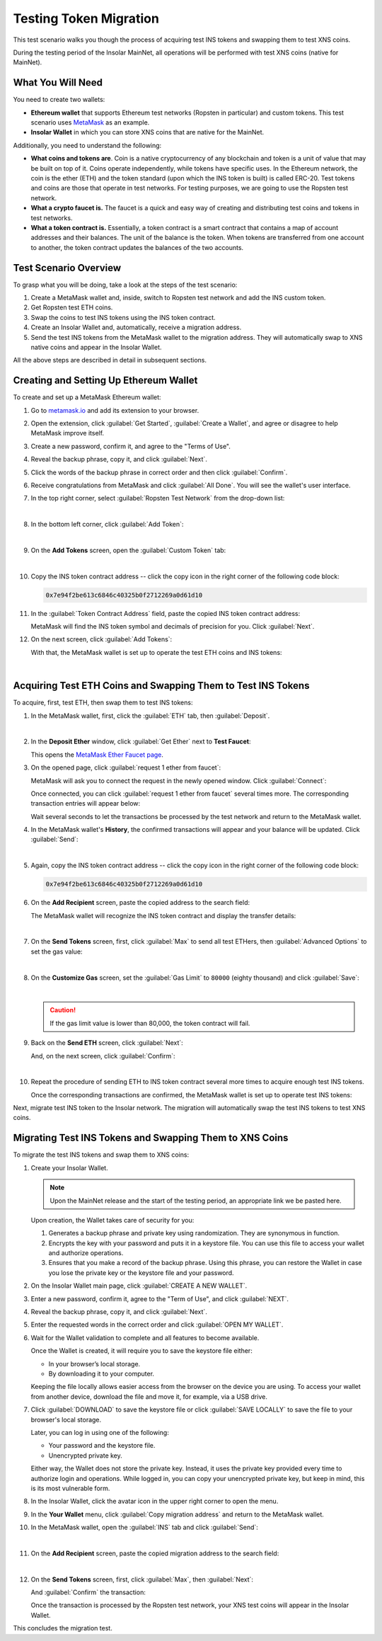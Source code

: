 .. _migration_test:

Testing Token Migration
=======================

This test scenario walks you though the process of acquiring test INS tokens and swapping them to test XNS coins.

During the testing period of the Insolar MainNet, all operations will be performed with test XNS coins (native for MainNet).

.. _needs_for_migration_test:

What You Will Need
------------------

You need to create two wallets:

* **Ethereum wallet** that supports Ethereum test networks (Ropsten in particular) and custom tokens. This test scenario uses `MetaMask <https://metamask.io/>`_ as an example.
* **Insolar Wallet** in which you can store XNS coins that are native for the MainNet.

Additionally, you need to understand the following:

* **What coins and tokens are**. Coin is a native cryptocurrency of any blockchain and token is a unit of value that may be built on top of it. Coins operate independently, while tokens have specific uses. In the Ethereum network, the coin is the ether (ETH) and the token standard (upon which the INS token is built) is called ERC-20. Test tokens and coins are those that operate in test networks. For testing purposes, we are going to use the Ropsten test network.
* **What a crypto faucet is.** The faucet is a quick and easy way of creating and distributing test coins and tokens in test networks.
* **What a token contract is.** Essentially, a token contract is a smart contract that contains a map of account addresses and their balances. The unit of the balance is the token. When tokens are transferred from one account to another, the token contract updates the balances of the two accounts.

.. _test_overview:

Test Scenario Overview
----------------------

To grasp what you will be doing, take a look at the steps of the test scenario:

#. Create a MetaMask wallet and, inside, switch to Ropsten test network and add the INS custom token.
#. Get Ropsten test ETH coins.
#. Swap the coins to test INS tokens using the INS token contract.
#. Create an Insolar Wallet and, automatically, receive a migration address.
#. Send the test INS tokens from the MetaMask wallet to the migration address. They will automatically swap to XNS native coins and appear in the Insolar Wallet.

All the above steps are described in detail in subsequent sections.

.. _creating_metamask:

Creating and Setting Up Ethereum Wallet
---------------------------------------

To create and set up a MetaMask Ethereum wallet:

#. Go to `metamask.io <https://metamask.io>`_ and add its extension to your browser.
#. Open the extension, click :guilabel:`Get Started`, :guilabel:`Create a Wallet`, and agree or disagree to help MetaMask improve itself.
#. Create a new password, confirm it, and agree to the "Terms of Use".
#. Reveal the backup phrase, copy it, and click :guilabel:`Next`.
#. Click the words of the backup phrase in correct order and then click :guilabel:`Confirm`.
#. Receive congratulations from MetaMask and click :guilabel:`All Done`. You will see the wallet's user interface.
#. In the top right corner, select :guilabel:`Ropsten Test Network` from the drop-down list:

   .. image:: imgs/selecting-ropsten.png
      :width: 700px

   |

#. In the bottom left corner, click :guilabel:`Add Token`:

   .. image:: imgs/add-token.png
      :width: 700px

   |

#. On the **Add Tokens** screen, open the :guilabel:`Custom Token` tab:

   .. image:: imgs/custom-token.png
      :width: 300px

   |

#. Copy the INS token contract address -- click the copy icon |copy-icon| in the right corner of the following code block:

   .. |copy-icon| image:: imgs/copy-icon.png
      :width: 20px

   .. code-block::

      0x7e94f2be613c6846c40325b0f2712269a0d61d10

#. In the :guilabel:`Token Contract Address` field, paste the copied INS token contract address:

   .. image:: imgs/ins-token.png
      :width: 300px

   MetaMask will find the INS token symbol and decimals of precision for you. Click :guilabel:`Next`.

#. On the next screen, click :guilabel:`Add Tokens`:

   .. image:: imgs/add-ins.png
      :width: 300px

   With that, the MetaMask wallet is set up to operate the test ETH coins and INS tokens:

   .. image:: imgs/wallet-setup.png
      :width: 700px

   |

.. _acquire_test_tokens_and_swap:

Acquiring Test ETH Coins and Swapping Them to Test INS Tokens
-------------------------------------------------------------

To acquire, first, test ETH, then swap them to test INS tokens:

#. In the MetaMask wallet, first, click the :guilabel:`ETH` tab, then :guilabel:`Deposit`.

   .. image:: imgs/eth-deposit.png
      :width: 700px

   |

#. In the **Deposit Ether** window, click :guilabel:`Get Ether` next to **Test Faucet**:

   .. image:: imgs/get-eth-from-faucet.png
      :width: 700px

   This opens the `MetaMask Ether Faucet page <https://faucet.metamask.io/>`_.

#. On the opened page, click :guilabel:`request 1 ether from faucet`:

   .. image:: imgs/request-one-eth.png
      :width: 400px

   MetaMask will ask you to connect the request in the newly opened window. Click :guilabel:`Connect`:

   .. image:: imgs/connect-request.png
      :width: 300px

   Once connected, you can click :guilabel:`request 1 ether from faucet` several times more. The corresponding transaction entries will appear below:

   .. image:: imgs/test-eth-txes.png
      :width: 450px

   Wait several seconds to let the transactions be processed by the test network and return to the MetaMask wallet.

#. In the MetaMask wallet's **History**, the confirmed transactions will appear and your balance will be updated. Click :guilabel:`Send`:

   .. image:: imgs/meta-balance.png
      :width: 700px

   |

#. Again, copy the INS token contract address -- click the copy icon |copy-icon| in the right corner of the following code block:

   .. code-block::

      0x7e94f2be613c6846c40325b0f2712269a0d61d10

#. On the **Add Recipient** screen, paste the copied address to the search field:

   .. image:: imgs/send-search-field.png
      :width: 300px

   The MetaMask wallet will recognize the INS token contract and display the transfer details:

   .. image:: imgs/meta-transfer-details.png
      :width: 300px

   |

#. On the **Send Tokens** screen, first, click :guilabel:`Max` to send all test ETHers, then :guilabel:`Advanced Options` to set the gas value:

   .. image:: imgs/advanced-options.png
      :width: 300px

   |

#. On the **Customize Gas** screen, set the :guilabel:`Gas Limit` to ``80000`` (eighty thousand) and click :guilabel:`Save`:

   .. image:: imgs/gas-limit.png
      :width: 300px

   |

   .. caution:: If the gas limit value is lower than 80,000, the token contract will fail.

#. Back on the **Send ETH** screen, click :guilabel:`Next`:

   .. image:: imgs/finally-send-eth.png
      :width: 300px

   And, on the next screen, click :guilabel:`Confirm`:

   .. image:: imgs/finally-confirm.png
      :width: 300px

   |

#. Repeat the procedure of sending ETH to INS token contract several more times to acquire enough test INS tokens.

   Once the corresponding transactions are confirmed, the MetaMask wallet is set up to operate test INS tokens:

   .. image:: imgs/meta-wallet-setup.png
      :width: 700px

Next, migrate test INS token to the Insolar network. The migration will automatically swap the test INS tokens to test XNS coins.

.. _migrate_test_tokens:

Migrating Test INS Tokens and Swapping Them to XNS Coins
----------------------------------------------------------

To migrate the test INS tokens and swap them to XNS coins:

#. Create your Insolar Wallet.

   .. note:: Upon the MainNet release and the start of the testing period, an appropriate link we be pasted here.

   Upon creation, the Wallet takes care of security for you:

   #. Generates a backup phrase and private key using randomization. They are synonymous in function.
   #. Encrypts the key with your password and puts it in a keystore file. You can use this file to access your wallet and authorize operations.
   #. Ensures that you make a record of the backup phrase. Using this phrase, you can restore the Wallet in case you lose the private key or the keystore file and your password.

#. On the Insolar Wallet main page, click :guilabel:`CREATE A NEW WALLET`.
#. Enter a new password, confirm it, agree to the "Term of Use", and click :guilabel:`NEXT`.
#. Reveal the backup phrase, copy it, and click :guilabel:`Next`.
#. Enter the requested words in the correct order and click :guilabel:`OPEN MY WALLET`.
#. Wait for the Wallet validation to complete and all features to become available.

   Once the Wallet is created, it will require you to save the keystore file either:

   * In your browser’s local storage.
   * By downloading it to your computer.

   Keeping the file locally allows easier access from the browser on the device you are using.
   To access your wallet from another device, download the file and move it, for example, via a USB drive.

#. Click :guilabel:`DOWNLOAD` to save the keystore file or click :guilabel:`SAVE LOCALLY` to save the file to your browser's local storage.

   Later, you can log in using one of the following:

   * Your password and the keystore file.
   * Unencrypted private key.

   Either way, the Wallet does not store the private key. Instead, it uses the private key provided every time to authorize login and operations. While logged in, you can copy your unencrypted private key, but keep in mind, this is its most vulnerable form.

#. In the Insolar Wallet, click the avatar icon |avatar-icon| in the upper right corner to open the menu.

   .. |avatar-icon| image:: imgs/avatar-icon.png
      :width: 30px

#. In the **Your Wallet** menu, click :guilabel:`Copy migration address` and return to the MetaMask wallet.
#. In the MetaMask wallet, open the :guilabel:`INS` tab and click :guilabel:`Send`:

   .. image:: imgs/meta-send-ins.png
      :width: 700px

   |

#. On the **Add Recipient** screen, paste the copied migration address to the search field:

   .. image:: imgs/send-search-field.png
      :width: 300px

   |

#. On the **Send Tokens** screen, first, click :guilabel:`Max`, then :guilabel:`Next`:

   .. image:: imgs/send-ins-to-mig-addr.png
      :width: 300px

   And :guilabel:`Confirm` the transaction:

   .. image:: imgs/confirm-send-to-mig-addr.png
      :width: 300px

   Once the transaction is processed by the Ropsten test network, your XNS test coins will appear in the Insolar Wallet.

This concludes the migration test.

